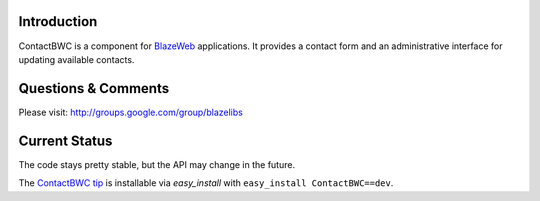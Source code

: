 Introduction
---------------

ContactBWC is a component for `BlazeWeb <http://pypi.python.org/pypi/BlazeWeb/>`_
applications.  It provides a contact form and an administrative interface
for updating available contacts.

Questions & Comments
---------------------

Please visit: http://groups.google.com/group/blazelibs

Current Status
---------------

The code stays pretty stable, but the API may change in the future.

The `ContactBWC tip <http://bitbucket.org/blazelibs/contactbwc/get/tip.zip#egg=ContactBWC-dev>`_
is installable via `easy_install` with ``easy_install ContactBWC==dev``.
